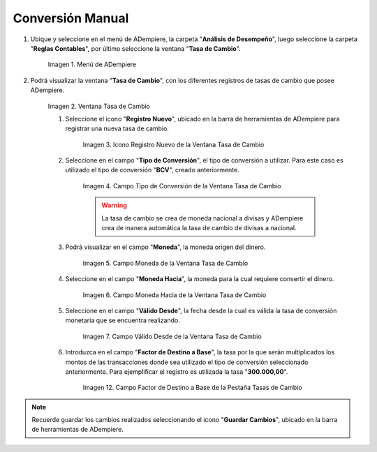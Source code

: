 .. |Menú de ADempiere| image:: resources/exchange-rate-menu.png
.. |Ventana Tasa de Cambio| image:: resources/exchange-rate-window.png
.. |Icono Registro Nuevo de la Ventana Tasa de Cambio| image:: resources/new-record-icon-in-the-exchange-rate-window.png
.. |Campo Tipo de Conversión de la Ventana Tasa de Cambio| image:: resources/conversion-rate-field-of-the-exchange-rate-window.png
.. |Campo Moneda de la Ventana Tasa de Cambio| image:: resources/currency-field-of-the-exchange-rate-window.png
.. |Campo Moneda Hacia de la Ventana Tasa de Cambio| image:: resources/currency-to-field-of-the-exchange-rate-window.png
.. |Campo Válido Desde de la Ventana Tasa de Cambio| image:: resources/field-valid-from-exchange-rate-window.png
.. |Campo Factor de Destino a Base de la Ventana Tasa de Cambio| image:: resources/target-factor-field-based-on-the-exchange-rate-window.png

.. _documento/conversión-monetaria-manual:

**Conversión Manual**
=====================

#. Ubique y seleccione en el menú de ADempiere, la carpeta "**Análisis de Desempeño**", luego seleccione la carpeta "**Reglas Contables**", por último seleccione la ventana "**Tasa de Cambio**".

    |Menú de ADempiere|

    Imagen 1. Menú de ADempiere

#. Podrá visualizar la ventana "**Tasa de Cambio**", con los diferentes registros de tasas de cambio que posee ADempiere.

    |Ventana Tasa de Cambio|

    Imagen 2. Ventana Tasa de Cambio

    #. Seleccione el icono "**Registro Nuevo**", ubicado en la barra de herramientas de ADempiere para registrar una nueva tasa de cambio.

        |Icono Registro Nuevo de la Ventana Tasa de Cambio|

        Imagen 3. Icono Registro Nuevo de la Ventana Tasa de Cambio

    #. Seleccione en el campo "**Tipo de Conversión**", el tipo de conversión a utilizar. Para este caso es utilizado el tipo de conversión "**BCV**", creado anteriormente.

        |Campo Tipo de Conversión de la Ventana Tasa de Cambio|

        Imagen 4. Campo Tipo de Conversión de la Ventana Tasa de Cambio

        .. warning::

            La tasa de cambio se crea de moneda nacional a divisas y ADempiere crea de manera automática la tasa de cambio de divisas a nacional.

    #. Podrá visualizar en el campo "**Moneda**", la moneda origen del dinero.

        |Campo Moneda de la Ventana Tasa de Cambio|

        Imagen 5. Campo Moneda de la Ventana Tasa de Cambio

    #. Seleccione en el campo "**Moneda Hacia**", la moneda para la cual requiere convertir el dinero.

        |Campo Moneda Hacia de la Ventana Tasa de Cambio|

        Imagen 6. Campo Moneda Hacia de la Ventana Tasa de Cambio

    #. Seleccione en el campo "**Válido Desde**", la fecha desde la cual es válida la tasa de conversión monetaria que se encuentra realizando.

        |Campo Válido Desde de la Ventana Tasa de Cambio|

        Imagen 7. Campo Válido Desde de la Ventana Tasa de Cambio

    #. Introduzca en el campo "**Factor de Destino a Base**", la tasa por la que serán multiplicados los montos de las transacciones donde sea utilizado el tipo de conversión seleccionado anteriormente. Para ejemplificar el registro es utilizada la tasa "**300.000,00**".

        |Campo Factor de Destino a Base de la Ventana Tasa de Cambio|

        Imagen 12. Campo Factor de Destino a Base de la Pestaña Tasas de Cambio

.. note:: 

    Recuerde guardar los cambios realizados seleccionando el icono "**Guardar Cambios**", ubicado en la barra de herramientas de ADempiere.
